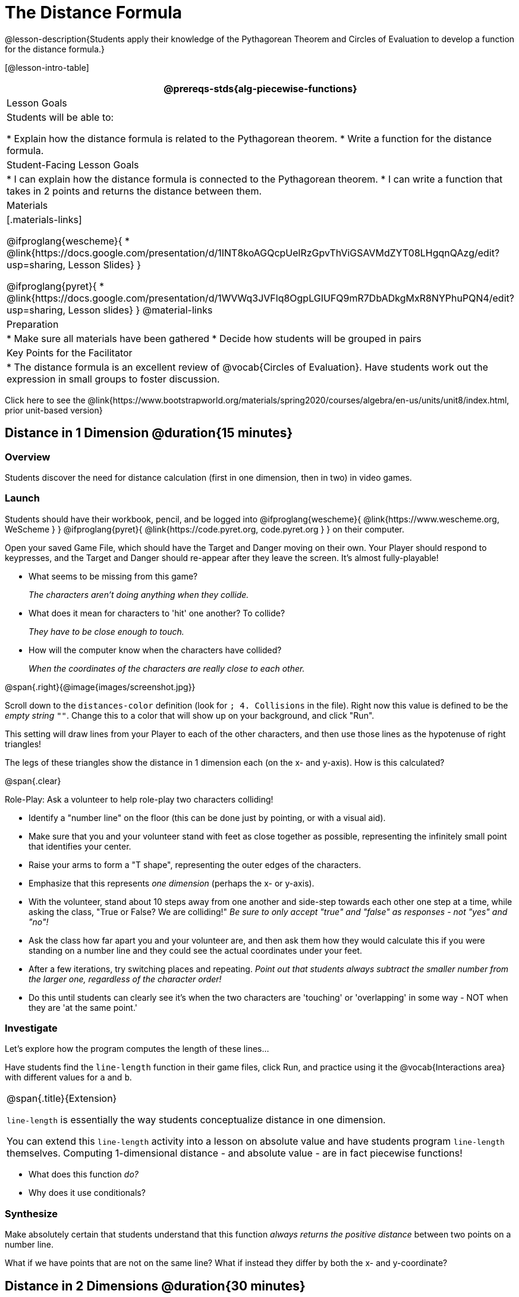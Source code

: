= The Distance Formula

@lesson-description{Students apply their knowledge of the Pythagorean Theorem and Circles of Evaluation to develop a function for the distance formula.}

[@lesson-intro-table]
|===
@prereqs-stds{alg-piecewise-functions}

| Lesson Goals
|Students will be able to:

* Explain how the distance formula is related to the Pythagorean theorem.
* Write a function for the distance formula.

| Student-Facing Lesson Goals
|
* I can explain how the distance formula is connected to the Pythagorean theorem.
* I can write a function that takes in 2 points and returns the distance between them.

| Materials
|[.materials-links]

@ifproglang{wescheme}{
* @link{https://docs.google.com/presentation/d/1INT8koAGQcpUelRzGpvThViGSAVMdZYT08LHgqnQAzg/edit?usp=sharing, Lesson Slides}
}

@ifproglang{pyret}{
* @link{https://docs.google.com/presentation/d/1WVWq3JVFlq8OgpLGIUFQ9mR7DbADkgMxR8NYPhuPQN4/edit?usp=sharing, Lesson slides} 
}
@material-links

| Preparation
|
* Make sure all materials have been gathered
* Decide how students will be grouped in pairs

| Key Points for the Facilitator
|
* The distance formula is an excellent review of @vocab{Circles of Evaluation}. Have students work out the expression in small groups to foster discussion.
|===

[.old-materials]
Click here to see the @link{https://www.bootstrapworld.org/materials/spring2020/courses/algebra/en-us/units/unit8/index.html, prior unit-based version}

== Distance in 1 Dimension @duration{15 minutes}

=== Overview
Students discover the need for distance calculation (first in one dimension, then in two) in video games.

=== Launch

Students should have their workbook, pencil, and be logged into
@ifproglang{wescheme}{ @link{https://www.wescheme.org, WeScheme     } }
@ifproglang{pyret}{    @link{https://code.pyret.org, code.pyret.org } }
on their computer.

[.lesson-instruction]
Open your saved Game File, which should have the Target and Danger moving on their own. Your Player should respond to keypresses, and the Target and Danger should re-appear after they leave the screen. It's almost fully-playable!

{empty}

- What seems to be missing from this game?
+
_The characters aren't doing anything when they collide._

- What does it mean for characters to 'hit' one another? To collide?
+
_They have to be close enough to touch._

- How will the computer know when the characters have collided?
+
_When the coordinates of the characters are really close to each other._

@span{.right}{@image{images/screenshot.jpg}}
[.lesson-instruction]
Scroll down to the `distances-color` definition (look for `; 4. Collisions` in the file). Right now this value is defined to be the __empty string__ `""`. Change this to a color that will show up on your background, and click "Run".

This setting will draw lines from your Player to each of the other characters, and then use those lines as the hypotenuse of right triangles! 

The legs of these triangles show the distance in 1 dimension each (on the x- and y-axis). How is this calculated?

@span{.clear}

[.lesson-instruction]
--
Role-Play: Ask a volunteer to help role-play two characters colliding! 

- Identify a "number line" on the floor (this can be done just by pointing, or with a visual aid). 
- Make sure that you and your volunteer stand with feet as close together as possible, representing the infinitely small point that identifies your center.
- Raise your arms to form a "T shape", representing the outer edges of the characters.
- Emphasize that this represents _one dimension_ (perhaps the x- or y-axis).
- With the volunteer, stand about 10 steps away from one another and side-step towards each other one step at a time, while asking the class, "True or False? We are colliding!" __Be sure to only accept "true" and "false" as responses - not "yes" and "no"!__
- Ask the class how far apart you and your volunteer are, and then ask them how they would calculate this if you were standing on a number line and they could see the actual coordinates under your feet.
- After a few iterations, try switching places and repeating. _Point out that students always subtract the smaller number from the larger one, regardless of the character order!_
- Do this until students can clearly see it's when the two characters are 'touching' or 'overlapping' in some way - NOT when they are 'at the same point.'
--

=== Investigate

Let's explore how the program computes the length of these lines...

[.lesson-instruction]
Have students find the `line-length` function in their game files, click Run, and practice using it the @vocab{Interactions area} with different values for `a` and `b`.

[.strategy-box, cols="1", grid="none", stripes="none"]
|===
|
@span{.title}{Extension}

`line-length` is essentially the way students conceptualize distance in one dimension.

You can extend this `line-length` activity into a lesson on absolute value and have students program `line-length` themselves. Computing 1-dimensional distance - and absolute value - are in fact piecewise functions!
|===

[.lesson-instruction]
- What does this function _do?_
- Why does it use conditionals?

=== Synthesize
Make absolutely certain that students understand that this function _always returns the positive distance_ between two points on a number line.

What if we have points that are not on the same line? What if instead they differ by both the x- and y-coordinate? 

== Distance in 2 Dimensions @duration{30 minutes}

=== Overview
Students extend their understanding of _distance_ from one dimension to two, using a geometric proof of the Pythagorean Theorem to compute the distance between two points.

=== Launch
@span{.right}{@image{images/2d-distance.png}}
Bring your volunteer (or choose a different one!) back up to the front of the class, and have them squat down on the floor to represent a difference in the y-coordinate between the player and a character. Repeat the role-play activity. 

[.lesson-instruction]
Suppose the Player is at (0, 4), and another game character is at (3, 0). Now there is a difference in both dimensions. How could we calculate distance _now?_

Computing the distance in 1-dimension is great, as long as the Player and Danger have the same x- or y-coordinate. In that case, the difference between the coordinates is exactly the distance between the two characters. But how do we compute the distance between two points when both the x- _and_ y-coordinates are different?

Have students watch @link{https://www.youtube.com/watch?v=Ln7myXQx8TM, video of this problem} [Credit: Tova Brown], and try explaining the proof to one another. In our case, the lengths A and B are computed by the `line-length` function we already have!

[.strategy-box, cols="1", grid="none", stripes="none"]
|===
|
@span{.title}{Why line-length?}
Students learn early on that distance in 1-dimension is computed via @math{\lvert x_2 - x_1 \rvert}, and that distance is always a positive value. The Pythagorean Theorem teaches students that the length of the hypotenuse is computed based on the distance in the x- and y-dimension. However, most math textbooks show the distance formula without connecting back to that formula:

@math{\sqrt{{(x_2 - x_1)}^2 + {(y_2 - y_1)}^2}}

A student who asks whether it's a problem when @math{x_2 - x_1} is negative is displaying a deep understanding of what's going on. Unfortunately, the response to this student relies on a computational artifact of squaring to force a number to be positive (rather than the purpose of squaring in the Pythagorean Theorem). Using the `line-length` function explicitly connects the distance formula back to the 1-dimensional distance students know, allowing them to apply prior knowledge and better connecting back to the Pythagorean Theorem itself. This effectively rewrites the distance formula as:

@math{\sqrt{{\lvert x_2 - x_1 \rvert}^2 + {\lvert y_2 - y_1 \rvert}^2}}

|===

=== Investigate

[.lesson-instruction]
Turn to @workbook-link{pages/distance-scaffold.adoc} in your student workbook. Convert this expression to a Circle of Evaluation, and then to code.

Optional: Have students use this @exercise-link{pages/Distance-bw-Two-Points-Multiple-Representations.pdf, Multiple Representations: Distance between two points} to model the distance formula for these coordinates with the Circles of Evaluation. +

[.lesson-instruction]
Using @workbook-link{pages/distance.adoc}, write a function that takes in two @vocab{coordinate} pairs (four numbers) of two characters (@math{x_1, y_1}) and (@math{x_2, y_2}) and returns the distance between those two points. __HINT:__ the code you wrote in @workbook-link{pages/distance-scaffold.adoc} can be used to give you your first example! +

Students can test their `distance` function using *Pythagorean triples*, such as (3, 4, 5) or (5, 12, 13), to make sure the function is calculating the distance correctly.

Finally, students fix the broken `distance` function in their game files. When they click "Run", the right triangles will appear with proper distances for the hypotenuse.

=== Common Misconceptions
It is _extremely common_ for students to put variables in the *wrong order*. In other words, their program looks like
@ifproglang{wescheme}{ `...(sqrt (+ (sqr (line-length x1 y1)) (sqr (line-length x2 y2))))...` 
instead of `...(sqrt (+ (sqr (line-length x2 x1)) (sqr (line-length y2 y1))))...` }
@ifproglang{pyret}{ `...num-sqrt(num-sqr(line-length(x1,y1)) + num-sqr(line-length(x2, y2)))...` 
instead of `...num-sqrt(num-sqr(line-length(x2 - x1)) + num-sqr(line-length(y2 - y1)))...` }

In this situation, remind student to look back at what they circled and labeled in the examples step. _This is why we label!_ 


